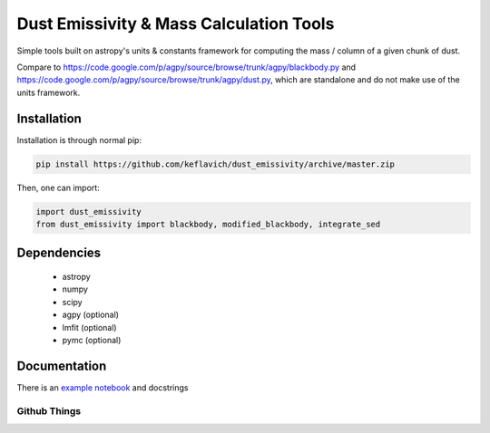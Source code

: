 Dust Emissivity & Mass Calculation Tools
========================================

Simple tools built on astropy's units & constants framework for computing the
mass / column of a given chunk of dust.

Compare to https://code.google.com/p/agpy/source/browse/trunk/agpy/blackbody.py
and https://code.google.com/p/agpy/source/browse/trunk/agpy/dust.py, which are
standalone and do not make use of the units framework.

Installation
------------

Installation is through normal pip:

.. code-block:: bash

   pip install https://github.com/keflavich/dust_emissivity/archive/master.zip


Then, one can import:

.. code-block:: python

   import dust_emissivity
   from dust_emissivity import blackbody, modified_blackbody, integrate_sed

Dependencies
------------

  * astropy
  * numpy
  * scipy

  * agpy (optional)
  * lmfit (optional)
  * pymc (optional)

Documentation
-------------

There is an `example notebook <http://keflavich.github.io/dust_emissivity/example/Luminosity.html>`_ and docstrings

Github Things
'''''''''''''

.. image:: https://d2weczhvl823v0.cloudfront.net/keflavich/dust_emissivity/trend.png
   :alt: Bitdeli badge
   :target: https://bitdeli.com/free


